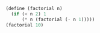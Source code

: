 #+BEGIN_SRC scheme
(define (factorial n)
  (if (< n 2) 1
      (* n (factorial (- n 1)))))
(factorial 10)
#+END_SRC

#+RESULTS:
: 3628800
